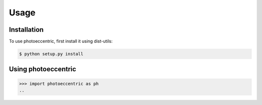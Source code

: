 Usage
=====

.. _installation:

Installation
------------

To use photoeccentric, first install it using dist-utils:

.. code-block:: console

   $ python setup.py install

Using photoeccentric
----------------
..

>>> import photoeccentric as ph
..
